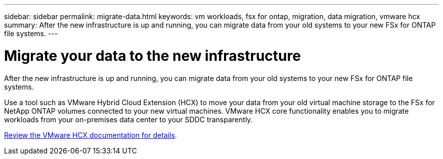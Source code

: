 ---
sidebar: sidebar
permalink: migrate-data.html
keywords: vm workloads, fsx for ontap, migration, data migration, vmware hcx
summary: After the new infrastructure is up and running, you can migrate data from your old systems to your new FSx for ONTAP file systems.
---

= Migrate your data to the new infrastructure
:icons: font
:imagesdir: ./media/

[.lead]
After the new infrastructure is up and running, you can migrate data from your old systems to your new FSx for ONTAP file systems. 

Use a tool such as VMware Hybrid Cloud Extension (HCX) to move your data from your old virtual machine storage to the FSx for NetApp ONTAP volumes connected to your new virtual machines. VMware HCX core functionality enables you to migrate workloads from your on-premises data center to your SDDC transparently.

https://docs.vmware.com/en/VMware-Cloud-on-AWS/services/com.vmware.vmc-aws-operations/GUID-E8671FC6-F64B-4D41-8F01-B6120B0E3675.html[Review the VMware HCX documentation for details].
